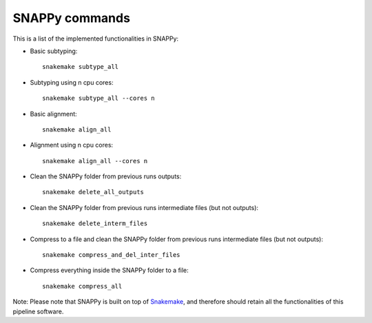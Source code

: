 .. _usage:

SNAPPy commands
===============

This is a list of the implemented functionalities in SNAPPy:

- Basic subtyping::

    snakemake subtype_all

- Subtyping using n cpu cores::

    snakemake subtype_all --cores n


- Basic alignment::

    snakemake align_all


- Alignment using n cpu cores::

    snakemake align_all --cores n


- Clean the SNAPPy folder from previous runs outputs::

    snakemake delete_all_outputs

- Clean the SNAPPy folder from previous runs intermediate files (but not outputs)::

    snakemake delete_interm_files

- Compress to a file and clean the SNAPPy folder from previous runs intermediate files (but not outputs)::

    snakemake compress_and_del_inter_files

- Compress everything inside the SNAPPy folder to a file::

    snakemake compress_all

Note: Please note that SNAPPy is built on top of `Snakemake <https://snakemake.readthedocs.io/en/stable/index.html>`_, and therefore should retain all the functionalities of this pipeline software.
